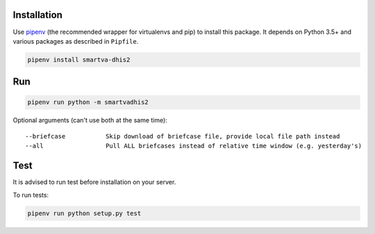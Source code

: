 Installation
------------

Use `pipenv <https://docs.pipenv.org>`_ (the recommended wrapper for virtualenvs and pip) to install this package.
It depends on Python 3.5+ and various packages as described in ``Pipfile``.


.. code:: bash

    pipenv install smartva-dhis2

Run
----

.. code:: bash

    pipenv run python -m smartvadhis2


Optional arguments (can't use both at the same time)::

    --briefcase           Skip download of briefcase file, provide local file path instead
    --all                 Pull ALL briefcases instead of relative time window (e.g. yesterday's)


Test
-----

It is advised to run test before installation on your server.

To run tests:

.. code:: bash

    pipenv run python setup.py test